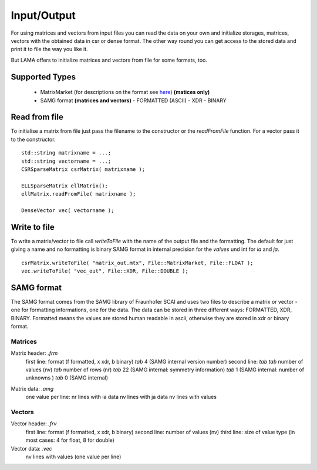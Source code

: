 Input/Output
============

For using matrices and vectors from input files you can read the data on your own and initialize storages, matrices,
vectors with the obtained data in csr or dense format. The other way round you can get access to the stored data and
print it to file the way you like it.

But LAMA offers to initialize matrices and vectors from file for some formats, too.

Supported Types
---------------

 - MatrixMarket (for descriptions on the format see here__) **(matices only)**
 - SAMG format **(matrices and vectors)**
   - FORMATTED (ASCII)
   - XDR
   - BINARY
 
__ http://math.nist.gov/MatrixMarket/formats.html

Read from file
--------------

To initialise a matrix from file just pass the filename to the constructor or the *readFromFile* function.
For a vector pass it to the constructor.

::

   std::string matrixname = ...;
   std::string vectorname = ...;
   CSRSparseMatrix csrMatrix( matrixname );
   
   ELLSparseMatrix ellMatrix();
   ellMatrix.readFromFile( matrixname );
   
   DenseVector vec( vectorname );

Write to file
-------------

To write a matrix/vector to file call *writeToFile* with the name of the output file and the formatting. The default for just
giving a name and no formatting is binary SAMG format in internal precision for the *values* und int for *ia* and *ja*.

::

   csrMatrix.writeToFile( "matrix_out.mtx", File::MatrixMarket, File::FLOAT );
   vec.writeToFile( "vec_out", File::XDR, File::DOUBLE );
   
SAMG format
-----------

The SAMG format comes from the SAMG library of Fraunhofer SCAI and uses two files to describe a matrix or vector - one for
formatting informations, one for the data. The data can be stored in three different ways: FORMATTED, XDR, BINARY.
Formatted means the values are stored human readable in ascii, otherwise they are stored in xdr or binary format.

Matrices
^^^^^^^^

Matrix header: *.frm*
   first line:  format (f formatted, x xdr, b binary) *tab* 4 (SAMG internal version number)
   second line: *tab tab* number of values (nv) *tab* number of rows (nr) *tab* 22 (SAMG internal: symmetry information) *tab* 1 (SAMG internal: number of unknowns ) *tab* 0 (SAMG internal)   

.. 22: unsymmetric, not equal sums of row

Matrix data: *.amg*
   one value per line:
   nr lines with ia data
   nv lines with ja data
   nv lines with values
   
Vectors
^^^^^^^

Vector header: *.frv*
   first line: format (f formatted, x xdr, b binary)
   second line: number of values (nv)
   third line: size of value type (in most cases: 4 for float, 8 for double)
   
Vector data: *.vec*
   nv lines with values (one value per line)
   

